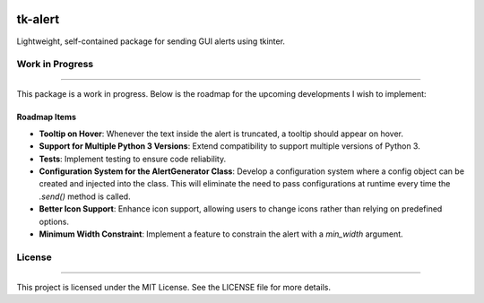 |Python version| |PyPI license|

.. |Python version| image:: https://img.shields.io/badge/Python-3.10-3776AB.svg?style=flat&logo=python&logoColor=white
   :target: https://www.python.org

.. |PyPI license| image:: https://img.shields.io/pypi/l/ansicolortags.svg
   :target: https://pypi.python.org/pypi/ansicolortags/

#############
tk-alert
#############

Lightweight, self-contained package for sending GUI alerts using tkinter.

Work in Progress
================
--------------------

This package is a work in progress. Below is the roadmap for the upcoming developments I wish to implement:

Roadmap Items
-------------

- **Tooltip on Hover**: Whenever the text inside the alert is truncated, a tooltip should appear on hover.
- **Support for Multiple Python 3 Versions**: Extend compatibility to support multiple versions of Python 3.
- **Tests**: Implement testing to ensure code reliability.
- **Configuration System for the AlertGenerator Class**: Develop a configuration system where a config object can be created and injected into the class. This will eliminate the need to pass configurations at runtime every time the `.send()` method is called.
- **Better Icon Support**: Enhance icon support, allowing users to change icons rather than relying on predefined options.
- **Minimum Width Constraint**: Implement a feature to constrain the alert with a `min_width` argument.

License
=======
--------------------

This project is licensed under the MIT License. See the LICENSE file for more details.
